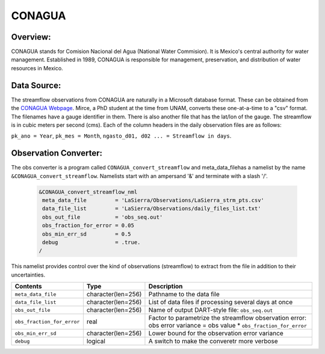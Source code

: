 CONAGUA
=======

Overview: 
--------- 
CONAGUA stands for Comision Nacional del Agua (National Water Commision).
It is Mexico's central authority for water management.
Established in 1989, CONAGUA is responsible for management, preservation,
and distribution of water resources in Mexico.

Data Source:
------------
The streamflow observations from CONAGUA are naturally in a Microsoft
database format. These can be obtained from the
`CONAGUA Webpage <https://www.gob.mx/conagua>`_.
Mirce, a PhD student at the time from UNAM,  converts these
one-at-a-time to a "csv" format. The filenames have a gauge
identifier in them. There is also another file
that has the lat/lon of the gauge. The streamflow 
is in cubic meters per second (cms). Each of the column 
headers in the daily observation files are as follows:

``pk_ano = Year``, ``pk_mes = Month``, ``ngasto_d01, d02 ... = Streamflow in days``. 

Observation Converter:
----------------------
The obs converter is a program called ``CONAGUA_convert_streamflow`` and 
meta_data_filehas a namelist by the name ``&CONAGUA_convert_streamflow``.
Namelists start with an ampersand '&' and terminate with a slash '/'.

  .. code-block:: fortran 
  
        &CONAGUA_convert_streamflow_nml
         meta_data_file         = 'LaSierra/Observations/LaSierra_strm_pts.csv'
         data_file_list         = 'LaSierra/Observations/daily_files_list.txt'
         obs_out_file           = 'obs_seq.out'
         obs_fraction_for_error = 0.05
         obs_min_err_sd         = 0.5
         debug                  = .true. 
        /

This namelist provides control over the kind of observations (streamflow)
to extract from the file in addition to their uncertainties.

+----------------------------+--------------------+-------------------------------------------------------------+
| Contents                   | Type               | Description                                                 |
+============================+====================+=============================================================+
| ``meta_data_file``         | character(len=256) | Pathname to the data file                                   |
+----------------------------+--------------------+-------------------------------------------------------------+
| ``data_file_list``         | character(len=256) | List of data files if processing several days at once       |
+----------------------------+--------------------+-------------------------------------------------------------+
| ``obs_out_file``           | character(len=256) | Name of output DART-style file: ``obs_seq.out``             |
+----------------------------+--------------------+-------------------------------------------------------------+
| ``obs_fraction_for_error`` | real               | Factor to parametrize the streamflow observation error:     |
|                            |                    | obs error variance = obs value * ``obs_fraction_for_error`` |
+----------------------------+--------------------+-------------------------------------------------------------+
| ``obs_min_err_sd``         | character(len=256) | Lower bound for the observation error variance              |
+----------------------------+--------------------+-------------------------------------------------------------+
| ``debug``                  | logical            | A switch to make the converetr more verbose                 |
+----------------------------+--------------------+-------------------------------------------------------------+ 
